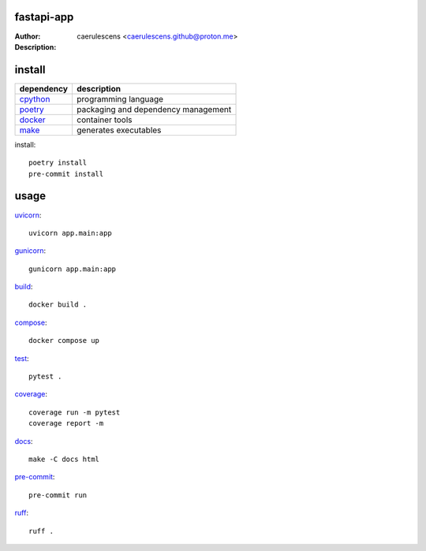 =============
 fastapi-app
=============

:Author: caerulescens <caerulescens.github@proton.me>
:Description:


=========
 install
=========

+------------+--------------------------------------------+
| dependency | description                                |
+============+============================================+
| `cpython`_ | programming language                       |
+------------+--------------------------------------------+
| `poetry`_  | packaging and dependency management        |
+------------+--------------------------------------------+
| `docker`_  | container tools                            |
+------------+--------------------------------------------+
| `make`_    | generates executables                      |
+------------+--------------------------------------------+

install::

    poetry install
    pre-commit install

=======
 usage
=======

`uvicorn`_::

    uvicorn app.main:app

`gunicorn`_::

    gunicorn app.main:app

`build`_::

    docker build .

`compose`_::

    docker compose up

`test`_::

    pytest .

`coverage`_::

    coverage run -m pytest
    coverage report -m

`docs`_::

    make -C docs html

`pre-commit`_::

    pre-commit run

`ruff`_::

    ruff .

.. _cpython: https://www.python.org/
.. _poetry: https://python-poetry.org/
.. _docker: https://www.docker.com/
.. _make: https://www.gnu.org/software/make/
.. _uvicorn: https://www.uvicorn.org/
.. _gunicorn: https://gunicorn.org/
.. _build: https://docs.docker.com/engine/reference/commandline/build/
.. _compose: https://docs.docker.com/get-started/08_using_compose/
.. _test: https://docs.pytest.org/en/7.4.x/
.. _coverage: https://coverage.readthedocs.io/en/7.3.1/
.. _docs: https://www.sphinx-doc.org/en/master/
.. _pre-commit: https://pre-commit.com/
.. _ruff: https://docs.astral.sh/ruff/
